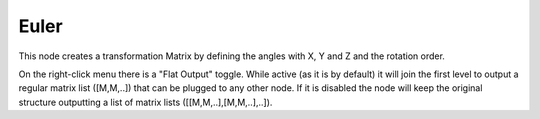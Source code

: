 Euler
=====

This node creates a transformation Matrix by defining the angles with X, Y and Z and the rotation order.

On the right-click menu there is a "Flat Output" toggle. While active (as it is by default)
it will join the first level to output a regular matrix list ([M,M,..]) that can be
plugged to any other node. If it is disabled the node will keep the original structure
outputting a list of matrix lists ([[M,M,..],[M,M,..],..]).
